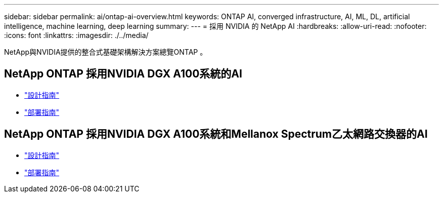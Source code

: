 ---
sidebar: sidebar 
permalink: ai/ontap-ai-overview.html 
keywords: ONTAP AI, converged infrastructure, AI, ML, DL, artificial intelligence, machine learning, deep learning 
summary:  
---
= 採用 NVIDIA 的 NetApp AI
:hardbreaks:
:allow-uri-read: 
:nofooter: 
:icons: font
:linkattrs: 
:imagesdir: ./../media/


[role="lead"]
NetApp與NVIDIA提供的整合式基礎架構解決方案總覽ONTAP 。



== NetApp ONTAP 採用NVIDIA DGX A100系統的AI

* link:https://www.netapp.com/pdf.html?item=/media/19432-nva-1151-design.pdf["設計指南"]
* link:https://www.netapp.com/pdf.html?item=/media/20708-nva-1151-deploy.pdf["部署指南"]




== NetApp ONTAP 採用NVIDIA DGX A100系統和Mellanox Spectrum乙太網路交換器的AI

* link:https://www.netapp.com/pdf.html?item=/media/21793-nva-1153-design.pdf["設計指南"]
* link:https://www.netapp.com/pdf.html?item=/media/21789-nva-1153-deploy.pdf["部署指南"]

